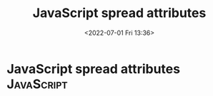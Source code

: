 # -*- eval: (setq org-media-note-screenshot-image-dir (concat default-directory "./static/JavaScript spread attributes/")); -*-
#+LATEX_CLASS: my-article
#+DATE: <2022-07-01 Fri 13:36>
#+TITLE: JavaScript spread attributes

* JavaScript spread attributes                                   :JavaScript:
:PROPERTIES:
:ID:       048166EC-28A7-4767-AE31-9420259F63A7
:END:
#+BEGIN_SRC js :results values :exports no-eval
let props = [{"a": 1, "b": 2}];
console.log(...props);
#+END_SRC

#+RESULTS:
: { a: 1, b: 2 }
: undefined
